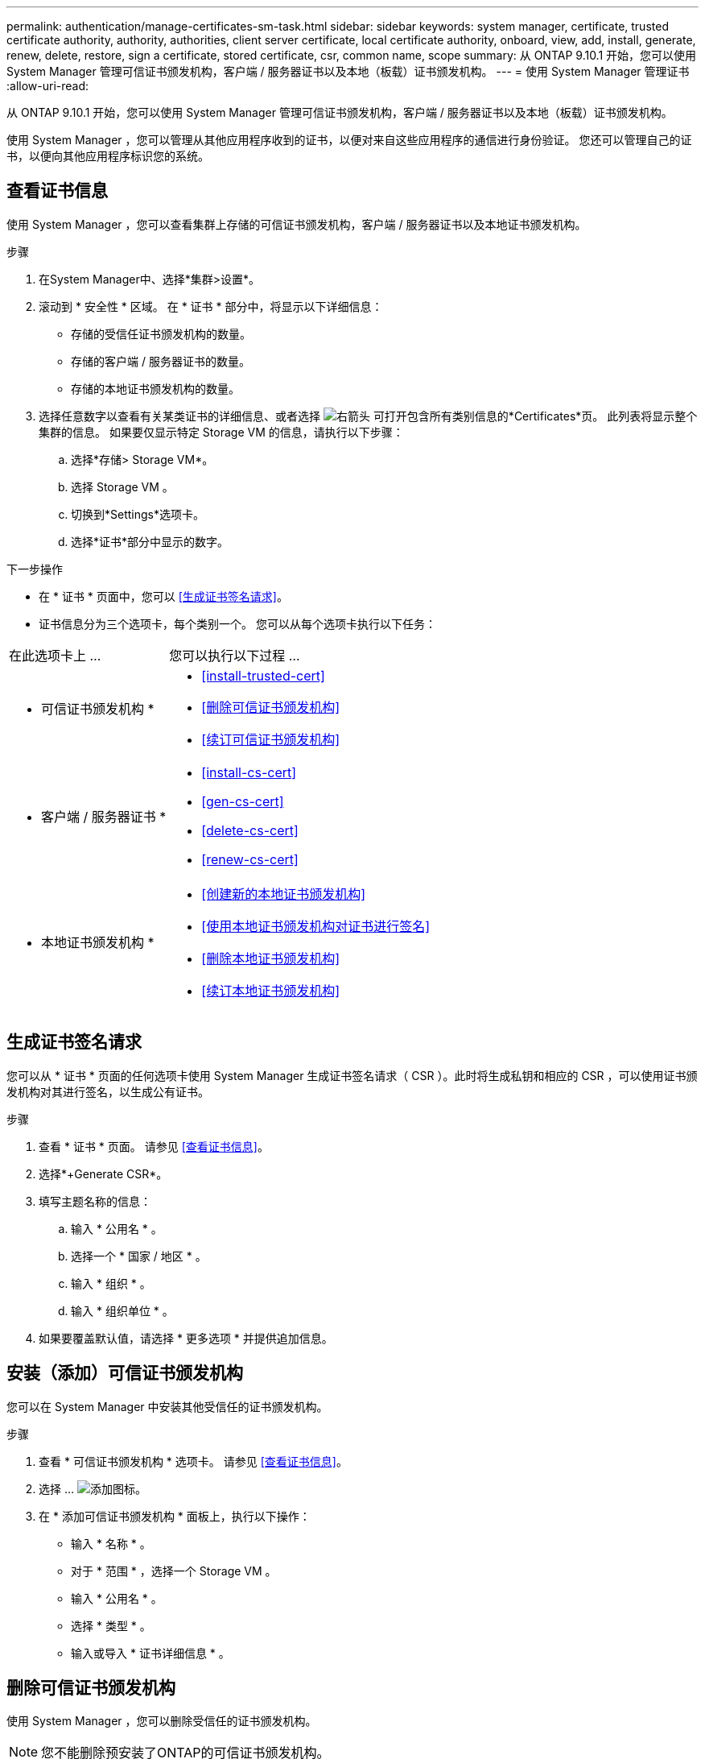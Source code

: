 ---
permalink: authentication/manage-certificates-sm-task.html 
sidebar: sidebar 
keywords: system manager, certificate, trusted certificate authority, authority, authorities, client server certificate, local certificate authority, onboard, view, add, install, generate, renew, delete, restore, sign a certificate, stored certificate, csr, common name, scope 
summary: 从 ONTAP 9.10.1 开始，您可以使用 System Manager 管理可信证书颁发机构，客户端 / 服务器证书以及本地（板载）证书颁发机构。 
---
= 使用 System Manager 管理证书
:allow-uri-read: 


[role="lead"]
从 ONTAP 9.10.1 开始，您可以使用 System Manager 管理可信证书颁发机构，客户端 / 服务器证书以及本地（板载）证书颁发机构。

使用 System Manager ，您可以管理从其他应用程序收到的证书，以便对来自这些应用程序的通信进行身份验证。  您还可以管理自己的证书，以便向其他应用程序标识您的系统。



== 查看证书信息

使用 System Manager ，您可以查看集群上存储的可信证书颁发机构，客户端 / 服务器证书以及本地证书颁发机构。

.步骤
. 在System Manager中、选择*集群>设置*。
. 滚动到 * 安全性 * 区域。
在 * 证书 * 部分中，将显示以下详细信息：
+
** 存储的受信任证书颁发机构的数量。
** 存储的客户端 / 服务器证书的数量。
** 存储的本地证书颁发机构的数量。


. 选择任意数字以查看有关某类证书的详细信息、或者选择 image:icon_arrow.gif["右箭头"] 可打开包含所有类别信息的*Certificates*页。
此列表将显示整个集群的信息。  如果要仅显示特定 Storage VM 的信息，请执行以下步骤：
+
.. 选择*存储> Storage VM*。
.. 选择 Storage VM 。
.. 切换到*Settings*选项卡。
.. 选择*证书*部分中显示的数字。




.下一步操作
* 在 * 证书 * 页面中，您可以 <<生成证书签名请求>>。
* 证书信息分为三个选项卡，每个类别一个。  您可以从每个选项卡执行以下任务：


[cols="30,70"]
|===


| 在此选项卡上 ... | 您可以执行以下过程 ... 


 a| 
* 可信证书颁发机构 *
 a| 
* <<install-trusted-cert>>
* <<删除可信证书颁发机构>>
* <<续订可信证书颁发机构>>




 a| 
* 客户端 / 服务器证书 *
 a| 
* <<install-cs-cert>>
* <<gen-cs-cert>>
* <<delete-cs-cert>>
* <<renew-cs-cert>>




 a| 
* 本地证书颁发机构 *
 a| 
* <<创建新的本地证书颁发机构>>
* <<使用本地证书颁发机构对证书进行签名>>
* <<删除本地证书颁发机构>>
* <<续订本地证书颁发机构>>


|===


== 生成证书签名请求

您可以从 * 证书 * 页面的任何选项卡使用 System Manager 生成证书签名请求（ CSR ）。此时将生成私钥和相应的 CSR ，可以使用证书颁发机构对其进行签名，以生成公有证书。

.步骤
. 查看 * 证书 * 页面。  请参见 <<查看证书信息>>。
. 选择*+Generate CSR*。
. 填写主题名称的信息：
+
.. 输入 * 公用名 * 。
.. 选择一个 * 国家 / 地区 * 。
.. 输入 * 组织 * 。
.. 输入 * 组织单位 * 。


. 如果要覆盖默认值，请选择 * 更多选项 * 并提供追加信息。




== 安装（添加）可信证书颁发机构

您可以在 System Manager 中安装其他受信任的证书颁发机构。

.步骤
. 查看 * 可信证书颁发机构 * 选项卡。   请参见 <<查看证书信息>>。
. 选择 ... image:icon_add_blue_bg.gif["添加图标"]。
. 在 * 添加可信证书颁发机构 * 面板上，执行以下操作：
+
** 输入 * 名称 * 。
** 对于 * 范围 * ，选择一个 Storage VM 。
** 输入 * 公用名 * 。
** 选择 * 类型 * 。
** 输入或导入 * 证书详细信息 * 。






== 删除可信证书颁发机构

使用 System Manager ，您可以删除受信任的证书颁发机构。


NOTE: 您不能删除预安装了ONTAP的可信证书颁发机构。

.步骤
. 查看 * 可信证书颁发机构 * 选项卡。请参见 <<查看证书信息>>。
. 选择可信证书颁发机构的名称。
. 选择 ... image:icon_kabob.gif["\" 串器 \" 图标"] 在名称旁边，选择*Delete*。




== 续订可信证书颁发机构

使用 System Manager ，您可以续订已过期或即将过期的可信证书颁发机构。

.步骤
. 查看 * 可信证书颁发机构 * 选项卡。请参见 <<查看证书信息>>。
. 选择可信证书颁发机构的名称。
. 选择 ... image:icon_kabob.gif["\" 串器 \" 图标"] 在证书名称旁边，然后选择*Renew*。




== 安装（添加）客户端 / 服务器证书

使用 System Manager ，您可以安装其他客户端 / 服务器证书。

.步骤
. 查看 * 客户端 / 服务器证书 * 选项卡。   请参见 <<查看证书信息>>。
. 选择 ... image:icon_add_blue_bg.gif["添加图标"]。
. 在 * 添加客户端 / 服务器证书 * 面板上，执行以下操作：
+
** 输入 * 证书名称 * 。
** 对于 * 范围 * ，选择一个 Storage VM 。
** 输入 * 公用名 * 。
** 选择 * 类型 * 。
** 输入或导入 * 证书详细信息 * 。
您可以从文本文件写入或复制并粘贴证书详细信息，也可以通过单击 * 导入 * 从证书文件导入文本。
** 输入*专用密钥*。
您可以从文本文件写入或复制并粘贴私钥，也可以通过单击 * 导入 * 从私钥文件导入文本。






== 生成（添加）自签名客户端 / 服务器证书

使用 System Manager ，您可以生成其他自签名客户端 / 服务器证书。

.步骤
. 查看 * 客户端 / 服务器证书 * 选项卡。   请参见 <<查看证书信息>>。
. 选择*+生成自签名证书*。
. 在 * 生成自签名证书 * 面板上，执行以下操作：
+
** 输入 * 证书名称 * 。
** 对于 * 范围 * ，选择一个 Storage VM 。
** 输入 * 公用名 * 。
** 选择 * 类型 * 。
** 选择 * 哈希函数 * 。
** 选择 * 密钥大小 * 。
** 选择一个 * 存储虚拟机 * 。






== 删除客户端 / 服务器证书

使用 System Manager ，您可以删除客户端 / 服务器证书。

.步骤
. 查看 * 客户端 / 服务器证书 * 选项卡。请参见 <<查看证书信息>>。
. 选择客户端/服务器证书的名称。
. 选择 ... image:icon_kabob.gif["\" 串器 \" 图标"] 在名称旁边，单击 * 删除 * 。




== 续订客户端 / 服务器证书

使用 System Manager ，您可以续订已过期或即将过期的客户端 / 服务器证书。

.步骤
. 查看 * 客户端 / 服务器证书 * 选项卡。   请参见 <<查看证书信息>>。
. 选择客户端/服务器证书的名称。
. 选择 ... image:icon_kabob.gif["\" 串器 \" 图标"]  在名称旁边，单击 * 续订 * 。




== 创建新的本地证书颁发机构

使用 System Manager ，您可以创建新的本地证书颁发机构。

.步骤
. 查看 * 本地证书颁发机构 * 选项卡。   请参见 <<查看证书信息>>。
. 选择 ... image:icon_add_blue_bg.gif["添加图标"]。
. 在 * 添加本地证书颁发机构 * 面板上，执行以下操作：
+
** 输入 * 名称 * 。
** 对于 * 范围 * ，选择一个 Storage VM 。
** 输入 * 公用名 * 。


. 如果要覆盖默认值，请选择 * 更多选项 * 并提供追加信息。




== 使用本地证书颁发机构对证书进行签名

在 System Manager 中，您可以使用本地证书颁发机构对证书进行签名。

.步骤
. 查看 * 本地证书颁发机构 * 选项卡。   请参见 <<查看证书信息>>。
. 选择本地证书颁发机构的名称。
. 选择 ... image:icon_kabob.gif["\" 串器 \" 图标"] 然后在名称旁边*签署证书*。
. 填写 * 签署证书签名请求 * 表单。
+
** 您可以粘贴证书签名内容，也可以单击 * 导入 * 导入证书签名请求文件。
** 指定证书有效的天数。






== 删除本地证书颁发机构

使用 System Manager ，您可以删除本地证书颁发机构。

.步骤
. 查看 * 本地证书颁发机构 * 选项卡。   请参见 <<查看证书信息>>。
. 选择本地证书颁发机构的名称。
. 选择 ... image:icon_kabob.gif["\" 串器 \" 图标"] 在名称旁边，然后选择*Delete*。




== 续订本地证书颁发机构

使用 System Manager ，您可以续订已过期或即将过期的本地证书颁发机构。

.步骤
. 查看 * 本地证书颁发机构 * 选项卡。请参见 <<查看证书信息>>。
. 选择本地证书颁发机构的名称。
. 选择 ... image:icon_kabob.gif["\" 串器 \" 图标"]  在名称旁边，单击 * 续订 * 。

